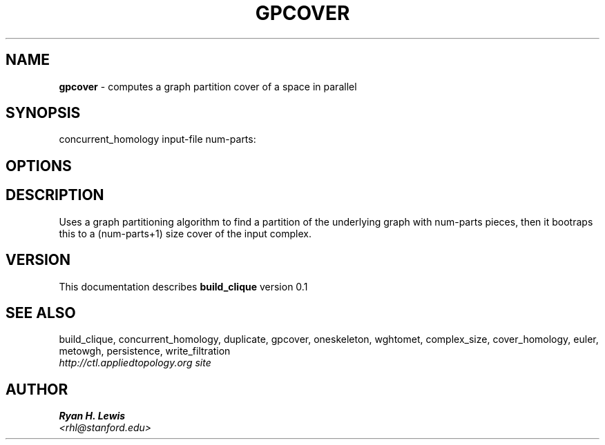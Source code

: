 .TH GPCOVER 1 "v\ 0.1" "Sun, April 27, 2014" "DARWIN\ \-\ MAC\ OS\ X"
.SH NAME
.B gpcover
\- computes a graph partition cover of a space in parallel
.SH SYNOPSIS
concurrent_homology input-file num-parts:
.br
.SH OPTIONS
.SH DESCRIPTION
Uses a graph partitioning algorithm to find a partition of the underlying graph with num-parts
pieces, then it bootraps this to a (num-parts+1) size cover of the input complex. 
.br
.SH VERSION
This documentation describes
.B build_clique
version 0.1
.SH "SEE ALSO"
build_clique, concurrent_homology, duplicate, gpcover, oneskeleton, wghtomet, complex_size,  cover_homology, euler, metowgh, persistence, write_filtration
.br
.I http://ctl.appliedtopology.org site
.SH AUTHOR
.br
.B Ryan H. Lewis
.br
.I \<rhl@stanford.edu\>
